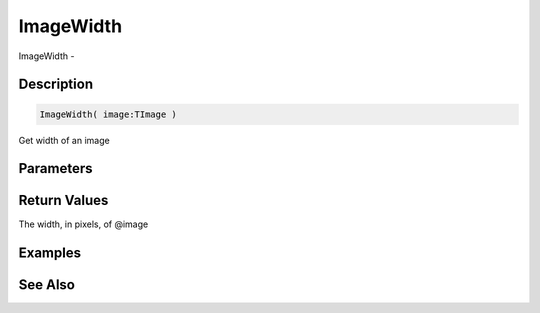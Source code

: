 .. _func_graphics_max2d_imagewidth:

==========
ImageWidth
==========

ImageWidth - 

Description
===========

.. code-block:: blitzmax

    ImageWidth( image:TImage )

Get width of an image

Parameters
==========

Return Values
=============

The width, in pixels, of @image

Examples
========

See Also
========



